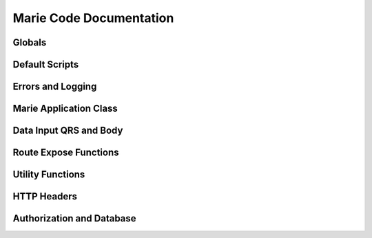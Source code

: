 Marie Code Documentation
************************

Globals
==============

.. py:data:: content_type

    STR. Sets default content type for all responses. Default is "text/html"

.. py:data:: encoding

    STR. Sets default document encoding. Default is "utf-8"

.. py:data:: error_file

    STR. Sets the location and name of the error log file. Default is ``None``.

.. py:data:: salt

    STR. Sets the salt for password encryption.

.. py:data:: secure_cookie
    
    BOOL. Sets whether Marie will require authorization cookies to be set secure
    only. Requires SSL. Default is ``False``

.. py:data:: session_lease

    INT. Sets time to live for sessions. Default is 60*60*24 or 1 day.

.. py:data:: user_db
    
    INT. Sets the Redis database for user information. Default is 0.

.. py:data:: registration_db

    INT. Sets the Redis database for registrations. Default is 1.

.. py:data:: session_db
    
    INT. Sets the Redis database for storing sessions. Default is 2.

.. py:data:: template_dirs

    LIST. List of directories which contain templates. Default is ['.']

.. py:data:: template_bytecode_dir

    STR. Location of temporary bytecode directory. Default is ``None``.

.. py:data:: template_updates
    
    BOOL. Checks to see if newer version of templates exist. Default is ``True``.

Default Scripts
===============

.. py:function:: error_script()

    The default message for errors.
    
.. py:function:: page_not_found()

    The default message for 404s.
    
Errors and Logging
==================

.. py:function:: log(error)

    Saves message to error log.
    
.. py:exception:: RerouteError

    Used for catching reroutes to internal routes
    
Marie Application Class
=======================

.. py:class:: application

    The WSGI Application yields output according to PEP 333
    
    .. py:method:: choose_function()
    
        Chooses appropriate function
        
    .. py:method:: run_function(route_function)
    
        Runs the chosen function. Catches errors as found.
        
    .. py:method:: get_args(func)
    
        Creates a list for the arguments of the route function.
        
    .. py:method:: set_cookies()
    
        Returns a Cookie object of the cookies contained in the environ
        
    .. py:method:: check_auth()
    
        Returns if user is authorized
        
    .. py:method:: get_path()
    
        Returns the URL path
        
    .. py:method::get_route(auth,method,path)
    
        Returns the appropriate route function.
        
    .. py:method:: set_url_args(short_path)
    
        Returns list of URL arguments
        
    .. py:method:: error_404()
    
        Returns route for 404 page.
        
    .. py:method:: error_500()
    
        Returns route for 500 page.
        
    .. py:method:: __iter__()
    
        Yeilds WSGI output
        
Data Input QRS and Body
=======================
        
.. py:class:: BaseInput

    Base object for data input (Query string or Post body)
    
    .. py:method:: get(key=None,escape=True)
        
        Returns data
        
.. py:class:: Qrs
    
    Query string object

    .. py:method:: parse()
    
        Parses query string and saves in object
        
.. py:class:: Body
    
    Post body object
    
    .. py:method:: parse()
    
        Parses query string and saves in object
        
    
Route Expose Functions
======================

.. py:function:: expose(path, function [, method='GET', auth=False, \
                        template=None, debug=False])
    
    Exposes functions to URLs. Creates dictionary with information and modifies
    the application class by storing new dict in either authorized or
    unauthorized routes.
    
.. py:function:: internal(name, function [,template=None, debug=False])
    
    Stores internal functions that are not exposed, but are full featured.
    
Utility Functions
=================

.. py:function:: reroute(name [,message=None])
    
    Stops function execution and restarts with internal function.
    
.. py:function:: add_cookie(environ, key, value [, max_age=None, secure=False])

    Adds cookie to environ to be added to header at time of response.
    
.. py:function:: read_cookies(environ)
    
    Returns a dict of cookies from environ.
    
.. py:function:: redirect(environ,url [,status='303 See Other'])

    A returnable function for redirects.

.. py:function:: run([port=80])

    Starts webserver
    
HTTP Headers
============
    
.. py:class:: HTTP_Headers
    
    Class for manipulating Headers
    
    .. py:method:: output()
        
        Returns headers.
        
    .. py:method:: add_header(key,value)
    
        Adds or replaces headers
        
    .. py:method:: rem_header(key)
    
        Removes header by key
        
    .. py:method:: _add_cookies(Cookie_object)
    
        Takes a Cookie object and adds it to headers.
        
Authorization and Database
==========================

.. py:class:: DB
    
    Base class for database abstraction
    
    .. py:method:: get(key)
    
        Returns value of key
        
    .. py:method:: set(key, value [, replace=True])
    
        Sets value to key
        
    .. py:method:: keys([string='*'])
    
        Returns list of keys
        
    .. py:method:: expire(key,time)
    
        Sets expiration of database item.
        
    .. py:method:: delete(key)
    
        Deletes database object  
    
.. py:class:: User

    Class for user database
    
.. py:class:: Registration

    Class for registration database
    
.. py:class:: Session

    Class for session database
    
    .. py:method:: get(key)
    
        Returns value of key
        
    .. py:method:: set(key, value [, replace=True])
    
        Sets value to key

.. py:function:: redis_info()

    Returns redis info
    
.. py:class:: Auth

    .. py:method:: register_user(user)
    
        Creates a newly registered user.
        
    .. py:method:: _create_user(db,user)
    
        Creates user object and stores it in DB
        
    .. py:method:: change_password(reg_id, username, password)
    
        Changes user password and saves to DB. Returns ``True`` if successful.
        
    .. py:method:: new_session(environ, user)
    
        Creates new session for user and stores in db and cookies.
        Assumes user is authorized. Should run ``authorize_user`` first.
        
    .. py:method:: check_session(environ)
        
        Check session to see if user has session.  Returns Bool.
        
    .. py:method:: authorize_user(user, password)
    
        Checks to see if user is authorized.
        
    .. py:method:: close_session(environ)
    
        Removes session from database.